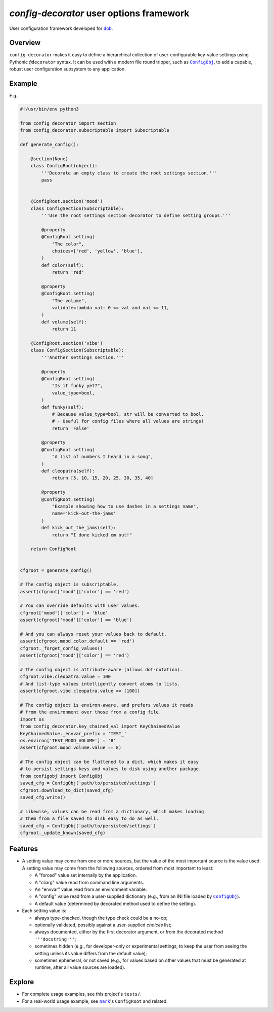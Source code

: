 #########################################
*config-decorator* user options framework
#########################################

.. image:: https://travis-ci.com/hotoffthehamster/config-decorator.svg?branch=develop
  :target: https://travis-ci.com/hotoffthehamster/config-decorator
  :alt: Build Status

.. image:: https://codecov.io/gh/hotoffthehamster/config-decorator/branch/develop/graph/badge.svg
  :target: https://codecov.io/gh/hotoffthehamster/config-decorator
  :alt: Coverage Status

.. image:: https://readthedocs.org/projects/config-decorator/badge/?version=latest
  :target: https://config-decorator.readthedocs.io/en/latest/
  :alt: Documentation Status

.. image:: https://img.shields.io/github/release/hotoffthehamster/config-decorator.svg?style=flat
  :target: https://github.com/hotoffthehamster/config-decorator/releases
  :alt: GitHub Release Status

.. image:: https://img.shields.io/pypi/v/config-decorator.svg
  :target: https://pypi.org/project/config-decorator/
  :alt: PyPI Release Status

.. image:: https://img.shields.io/github/license/hotoffthehamster/config-decorator.svg?style=flat
  :target: https://github.com/hotoffthehamster/config-decorator/blob/develop/LICENSE
  :alt: License Status

.. |dob| replace:: ``dob``
.. _dob: https://github.com/hotoffthehamster/dob

.. |nark| replace:: ``nark``
.. _nark: https://github.com/hotoffthehamster/nark

.. |config-decorator| replace:: ``config-decorator``
.. _config-decorator: https://github.com/hotoffthehamster/config-decorator

.. |ConfigObj| replace:: ``ConfigObj``
.. _ConfigObj: https://github.com/DiffSK/configobj


User configuration framework developed for |dob|_.

========
Overview
========

``config-decorator`` makes it easy to define a hierarchical
collection of user-configurable key-value settings using
Pythonic ``@decorator`` syntax. It can be used with a modern
file round tripper, such as |ConfigObj|_, to add a capable,
robust user configuration subsystem to any application.

.. Build elegant, robust, and maintainable configuration settings
.. using common sense and ``@decorated`` class methods.

.. The configuration settings define a collection of user-settable values and
.. their defaults, as well as specifying type validation, value validation,
.. user help, and more.

.. An instantiated configuration object acts like a subscriptable ``dict``,
.. making it easy to drop into existing code.

.. The configuration settings can also be marshalled to or from a flat
.. dictionary, making it easy to persist using an external package
.. (for example, |ConfigObj|_, which reads and writes INI files to and
.. from dictionaries).

=======
Example
=======

E.g.,

.. code-block:: Python

    #!/usr/bin/env python3

    from config_decorator import section
    from config_decorator.subscriptable import Subscriptable

    def generate_config():

        @section(None)
        class ConfigRoot(object):
            '''Decorate an empty class to create the root settings section.'''
            pass


        @ConfigRoot.section('mood')
        class ConfigSection(Subscriptable):
            '''Use the root settings section decorator to define setting groups.'''

            @property
            @ConfigRoot.setting(
                "The color",
                choices=['red', 'yellow', 'blue'],
            )
            def color(self):
                return 'red'

            @property
            @ConfigRoot.setting(
                "The volume",
                validate=lambda val: 0 <= val and val <= 11,
            )
            def volume(self):
                return 11

        @ConfigRoot.section('vibe')
        class ConfigSection(Subscriptable):
            '''Another settings section.'''

            @property
            @ConfigRoot.setting(
                "Is it funky yet?",
                value_type=bool,
            )
            def funky(self):
                # Because value_type=bool, str will be converted to bool.
                # - Useful for config files where all values are strings!
                return 'False'

            @property
            @ConfigRoot.setting(
                "A list of numbers I heard in a song",
            )
            def cleopatra(self):
                return [5, 10, 15, 20, 25, 30, 35, 40]

            @property
            @ConfigRoot.setting(
                "Example showing how to use dashes in a settings name",
                name='kick-out-the-jams'
            )
            def kick_out_the_jams(self):
                return "I done kicked em out!"

        return ConfigRoot


    cfgroot = generate_config()

    # The config object is subscriptable.
    assert(cfgroot['mood']['color'] == 'red')

    # You can override defaults with user values.
    cfgroot['mood']['color'] = 'blue'
    assert(cfgroot['mood']['color'] == 'blue')

    # And you can always reset your values back to default.
    assert(cfgroot.mood.color.default == 'red')
    cfgroot._forget_config_values()
    assert(cfgroot['mood']['color'] == 'red')

    # The config object is attribute-aware (allows dot-notation).
    cfgroot.vibe.cleopatra.value = 100
    # And list-type values intelligently convert atoms to lists.
    assert(cfgroot.vibe.cleopatra.value == [100])

    # The config object is environ-aware, and prefers values it reads
    # from the environment over those from a config file.
    import os
    from config_decorator.key_chained_val import KeyChainedValue
    KeyChainedValue._envvar_prefix = 'TEST_'
    os.environ['TEST_MOOD_VOLUME'] = '8'
    assert(cfgroot.mood.volume.value == 8)

    # The config object can be flattened to a dict, which makes it easy
    # to persist settings keys and values to disk using another package.
    from configobj import ConfigObj
    saved_cfg = ConfigObj('path/to/persisted/settings')
    cfgroot.download_to_dict(saved_cfg)
    saved_cfg.write()

    # Likewise, values can be read from a dictionary, which makes loading
    # them from a file saved to disk easy to do as well.
    saved_cfg = ConfigObj('path/to/persisted/settings')
    cfgroot._update_known(saved_cfg)

========
Features
========

* A setting value may come from one or more sources, but the value of the
  most important source is the value used. A setting value may come from
  the following sources, ordered from most important to least:

  * A "forced" value set internally by the application.

  * A "cliarg" value read from command line arguments.

  * An "envvar" value read from an environment variable.

  * A "config" value read from a user-supplied dictionary
    (e.g., from an INI file loaded by |ConfigObj|_).

  * A default value (determined by decorated method used to define the setting).

* Each setting value is:

  * always type-checked, though the type check could be a no-op;

  * optionally validated, possibly against a user-supplied *choices* list;

  * always documented, either by the first decorator argument,
    or from the decorated method ``'''docstring'''``;

  * sometimes hidden (e.g., for developer-only or experimental settings,
    to keep the user from seeing the setting unless its value differs
    from the default value);

  * sometimes ephemeral, or not saved (e.g., for values based on other
    values that must be generated at runtime, after all value sources
    are loaded).

=======
Explore
=======

* For complete usage examples, see this project's ``tests/``.

* For a real-world usage example, see |nark|_'s ``ConfigRoot`` and related.

